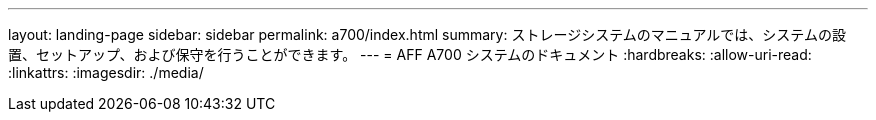 ---
layout: landing-page 
sidebar: sidebar 
permalink: a700/index.html 
summary: ストレージシステムのマニュアルでは、システムの設置、セットアップ、および保守を行うことができます。 
---
= AFF A700 システムのドキュメント
:hardbreaks:
:allow-uri-read: 
:linkattrs: 
:imagesdir: ./media/


